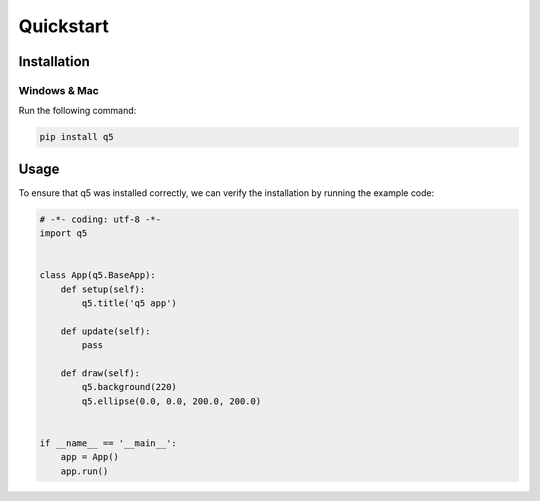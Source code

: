 Quickstart
==========

Installation
------------

Windows & Mac
+++++++++++++

Run the following command:

.. code::

   pip install q5

Usage
-----

To ensure that q5 was installed correctly,
we can verify the installation by running the example code:

.. code::

   # -*- coding: utf-8 -*-
   import q5


   class App(q5.BaseApp):
       def setup(self):
           q5.title('q5 app')

       def update(self):
           pass

       def draw(self):
           q5.background(220)
           q5.ellipse(0.0, 0.0, 200.0, 200.0)


   if __name__ == '__main__':
       app = App()
       app.run()
